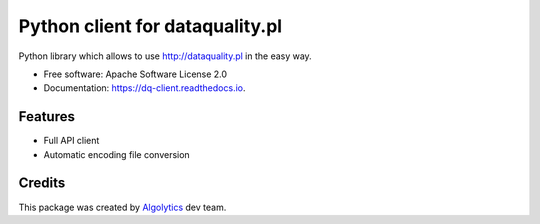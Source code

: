 ================================
Python client for dataquality.pl
================================


.. image:: https://img.shields.io/pypi/v/dq_client.svg
        :target: https://pypi.python.org/pypi/dq-client

.. image:: https://img.shields.io/travis/Algolytics/dq_client.svg
        :target: https://travis-ci.org/Algolytics/dq_client

.. image:: https://readthedocs.org/projects/dq-client/badge/?version=latest
        :target: https://dq-client.readthedocs.io/en/latest/?badge=latest
        :alt: Documentation Status

.. image:: https://pyup.io/repos/github/algolytics/dq_client/shield.svg
     :target: https://pyup.io/repos/github/algolytics/dq_client/
     :alt: Updates


Python library which allows to use http://dataquality.pl in the easy way.


* Free software: Apache Software License 2.0
* Documentation: https://dq-client.readthedocs.io.


Features
--------

* Full API client
* Automatic encoding file conversion

Credits
---------

This package was created by Algolytics_ dev team.

.. _Algolytics: http://algolytics.com


